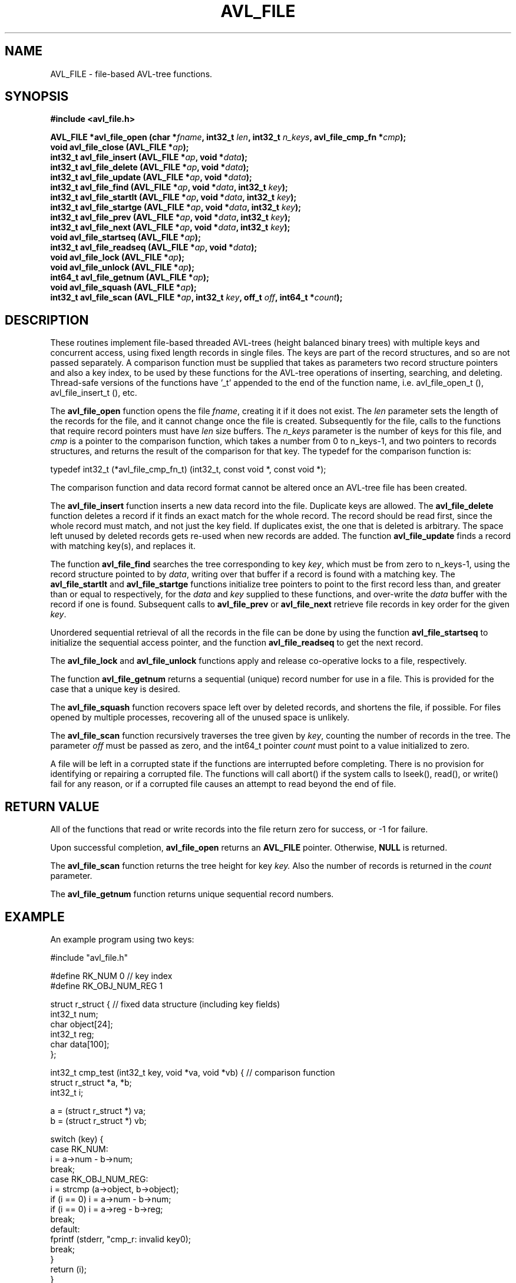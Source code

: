 .\" Copyright (C) Michael Williamson <michael.h.williamson@gmail.com>
.\"
.\" Copying and distribution of this file, with or without modification,
.\" are permitted in any medium without royalty provided the copyright
.\" notice and this notice are preserved.
.\"
.TH AVL_FILE 3  2009-11-21
.SH NAME
AVL_FILE \- file-based AVL-tree functions.
.SH SYNOPSIS
.B #include <avl_file.h>
.sp
.BI "AVL_FILE *avl_file_open (char *" fname ", int32_t " len ", int32_t " n_keys ", avl_file_cmp_fn *" cmp ");"
.br
.BI "void avl_file_close (AVL_FILE *" ap ");"
.br
.BI " "
.br
.BI "int32_t avl_file_insert (AVL_FILE *" ap ", void *" data ");"
.br
.BI "int32_t avl_file_delete (AVL_FILE *" ap ", void *" data ");"
.br
.BI "int32_t avl_file_update (AVL_FILE *" ap ", void *" data ");"
.br
.BI " "
.br
.BI "int32_t avl_file_find (AVL_FILE *" ap ", void *" data ", int32_t " key ");"
.br
.BI "int32_t avl_file_startlt (AVL_FILE *" ap ", void *" data ", int32_t " key ");"
.br
.BI "int32_t avl_file_startge (AVL_FILE *" ap ", void *" data ", int32_t " key ");"
.br
.BI " "
.br
.BI "int32_t avl_file_prev (AVL_FILE *" ap ", void *" data ", int32_t " key ");"
.br
.BI "int32_t avl_file_next (AVL_FILE *" ap ", void *" data ", int32_t " key ");"
.br
.BI " "
.br
.BI "void avl_file_startseq (AVL_FILE *" ap ");"
.br
.BI "int32_t avl_file_readseq (AVL_FILE *" ap ", void *" data ");"
.br
.BI " "
.br
.BI "void avl_file_lock (AVL_FILE *" ap ");"
.br
.BI "void avl_file_unlock (AVL_FILE *" ap ");"
.br
.BI " "
.br
.BI "int64_t avl_file_getnum (AVL_FILE *" ap ");"
.br
.BI " "
.br
.BI "void avl_file_squash (AVL_FILE *" ap ");"
.br
.BI " "
.br
.BI "int32_t avl_file_scan (AVL_FILE *" ap ", int32_t " key ", off_t " off ", int64_t *" count ");"
.br
.SH DESCRIPTION
These routines implement file-based threaded AVL-trees (height balanced
binary trees) with multiple keys and concurrent access, using fixed 
length records in single files. The keys are part of the record structures, 
and so are not passed separately. A comparison function must be supplied 
that takes as parameters two record structure pointers and also a key index, 
to be used by these functions for the AVL-tree operations 
of inserting, searching, and deleting. Thread-safe versions of the
functions have '_t' appended to the end of the function name, i.e. 
avl_file_open_t (), avl_file_insert_t (), etc.
.PP
The
.B avl_file_open
function opens the file 
.IR fname ,
creating it if it does not exist. The 
.IR len 
parameter sets the length of the records for the file, and it cannot
change once the file is created.
Subsequently for the file, calls to the functions that require
record pointers must have  
.I len
size buffers. The 
.I n_keys
parameter is the number of keys for this file, and 
.I cmp
is a pointer to the comparison function, which takes a number from 0 to 
n_keys\-1, and two pointers to records structures, and returns
the result of the comparison for that key. The typedef 
for the comparison function is:
.PP
typedef int32_t (*avl_file_cmp_fn_t) (int32_t, const void *, const void *);
.PP
The comparison function and data record format cannot be altered once an 
AVL-tree file has been created. 
.PP
The 
.B avl_file_insert
function inserts a new data record into the file. Duplicate keys are 
allowed. The
.B avl_file_delete
function deletes a record if it finds an exact match for the whole record.
The record should be read first, since the whole record must match, and not
just the key field. If duplicates exist, the one that is deleted is 
arbitrary. The space left unused by deleted records gets re-used when new 
records are added. The function
.B avl_file_update
finds a record with matching key(s), and replaces it.
.PP
The function
.B avl_file_find
searches the tree corresponding to key 
.IR key ,
which must be from zero to n_keys\-1, using the record structure pointed
to by
.IR data ,
writing over that buffer if a record is found with a matching key.
The 
.B avl_file_startlt
and
.B avl_file_startge
functions initialize tree pointers to point to the first record less than,
and greater than or equal to respectively, for the 
.I data
and
.I key
supplied to these functions, and over-write the 
.I data 
buffer with the record if one is found.
Subsequent calls to
.B avl_file_prev
or 
.B avl_file_next
retrieve file records in key order for the given 
.IR key .
.PP
Unordered sequential retrieval of all the records in the file can be done
by using the function
.B avl_file_startseq
to initialize the sequential access pointer, and the function
.B avl_file_readseq 
to get the next record.
.PP
The 
.B avl_file_lock 
and 
.B avl_file_unlock
functions apply and release co-operative locks to a file, respectively.
.PP
The function
.B avl_file_getnum
returns a sequential (unique) record number for use in a file. This is 
provided for the case that a unique key is desired. 
.PP
The
.B avl_file_squash
function recovers space left over by deleted records, and shortens
the file, if possible. For files opened by multiple processes, recovering
all of the unused space is unlikely.
.PP
The 
.B avl_file_scan
function recursively traverses the tree given by 
.IR key ,
counting the number of records in the tree.
The parameter 
.I off
must be passed as zero, and the int64_t pointer
.I count
must point to a value initialized to zero.
.PP
A file will be left in a corrupted state if the functions are interrupted 
before completing. There is no provision for identifying or repairing a 
corrupted file. The functions will call abort() if the system calls to lseek(), 
read(), or write() fail for any reason, or if a corrupted file causes 
an attempt to read beyond the end of file.
.SH "RETURN VALUE"
All of the functions that read or write records into the file return 
zero for success, or -1 for failure.
.PP
Upon successful completion,
.BR avl_file_open 
returns an
.B AVL_FILE
pointer.  Otherwise,
.B NULL
is returned.
.PP
The
.B avl_file_scan 
function returns the tree height for key 
.IR key.
Also the number of records is returned in the 
.I count
parameter.
.PP
The
.B avl_file_getnum 
function returns unique sequential record numbers.
.SH EXAMPLE
An example program using two keys:
.sp
.nf
#include "avl_file.h"

#define RK_NUM               0     // key index
#define RK_OBJ_NUM_REG       1

struct r_struct {    // fixed data structure (including key fields)
   int32_t num;
   char object[24];
   int32_t reg;
   char data[100];
};


int32_t cmp_test (int32_t key, void *va, void *vb) {   // comparison function
   struct r_struct *a, *b;
   int32_t i;

   a = (struct r_struct *) va;
   b = (struct r_struct *) vb;

   switch (key) {
   case RK_NUM:
      i = a->num - b->num;
      break;
   case RK_OBJ_NUM_REG:
      i = strcmp (a->object, b->object);
      if (i == 0) i = a->num - b->num;
      if (i == 0) i = a->reg - b->reg;
      break;
   default:
      fprintf (stderr, "cmp_r: invalid key\n");
      break;
   }
   return (i);
}

int main (int argc, char *argv[]) {
   AVL_FILE *ap;
   struct r_struct r;
   int32_t n;

   //--- avl_file_open (fname, rec size, n_keys, cmp function)
   ap = avl_file_open ("test.avl", sizeof (struct r_struct),
                       2, (avl_file_cmp_fn_t) cmp_test);

   r.num = 1;
   strcpy (r.object, "GNU/Linux");
   r.reg = 0;
   strcpy (r.data, "SuSE");
   avl_file_insert (ap, &r);

   //...

   r.num = 1;
   n = avl_file_startge (ap, &r, RK_NUM);
   while (n == 0) {
      if (r.num > 1) break;

      printf ("%s %s\n", r.object, r.data);
      n = avl_file_next (ap, &r, RK_NUM);
   }

   avl_file_close (ap);
}
.fi
.SH ERRORS
Error messages are returned in an environment variable that is defined
in the header file by the macro AVL_FILE_EMSG_VNAME. So, use
the getenv() function for getting the error messages. This 
environment variable is erased upon opening a file, but otherwise
is not cleared again.
.SH "CONFORMING TO"
Not known.
.SH "SEE ALSO"
.BR libavl,
.BR mysql (1),
.BR qsort (3),
.BR bsearch (3),
.BR tsearch (3),
.BR gdbm (3),

